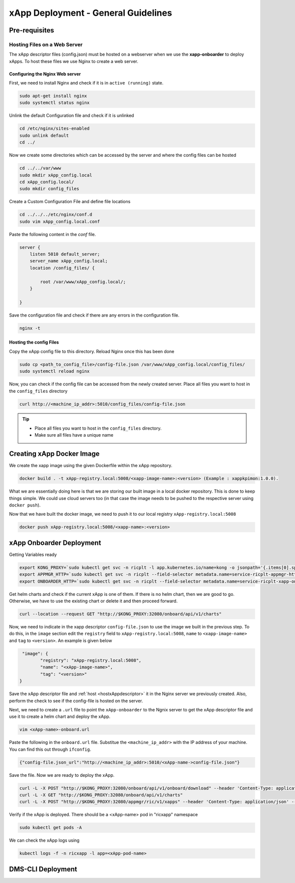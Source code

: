 .. _xappdeployment:

====================================
xApp Deployment - General Guidelines
====================================

Pre-requisites
==============

Hosting Files on a Web Server 
-----------------------------

The xApp descriptor files (config.json) must be hosted on a webserver when we use the **xapp-onboarder** to deploy xApps. To host these files we use Nginx to create a web server.


Configuring the Nginx Web server
~~~~~~~~~~~~~~~~~~~~~~~~~~~~~~~~

First, we need to install Nginx and check if it is in ``active (running)``  state. 

.. code-block:: rst

	sudo apt-get install nginx
	sudo systemctl status nginx

Unlink the default Configuration file and check if it is unlinked

.. code-block:: rst

	cd /etc/nginx/sites-enabled
	sudo unlink default
	cd ../

Now we create some directories which can be accessed by the server and where the config files can be hosted

.. code-block:: rst

	cd ../../var/www
	sudo mkdir xApp_config.local
	cd xApp_config.local/
	sudo mkdir config_files

Create a Custom Configuration File and define file locations

.. code-block:: rst
	
	cd ../../../etc/nginx/conf.d
	sudo vim xApp_config.local.conf

Paste the following content in the *conf* file.

.. code-block:: rst  

	server {
	    listen 5010 default_server;
	    server_name xApp_config.local;
	    location /config_files/ {

		root /var/www/xApp_config.local/;
	    }

	}


Save the configuration file and check if there are any errors in the configuration file.

.. code-block:: rst

	nginx -t

.. _hostxAppdescriptor:

Hosting the config Files
~~~~~~~~~~~~~~~~~~~~~~~~

Copy the xApp config file to this directory. Reload Nginx once this has been done

.. code-block:: rst
	
	sudo cp <path_to_config_file>/config-file.json /var/www/xApp_config.local/config_files/
	sudo systemctl reload nginx

Now, you can check if the config file can be accessed from the newly created server. Place all files you want to host in the ``config_files`` directory

.. code-block:: rst

	curl http://<machine_ip_addr>:5010/config_files/config-file.json

.. tip::

	* Place all files you want to host in the ``config_files`` directory.
	* Make sure all files have a unique name


Creating xApp Docker Image
==========================


We create the xapp image using the given Dockerfile within the xApp repository.

.. code-block:: rst

	docker build . -t xApp-registry.local:5008/<xapp-image-name>:<version> (Example : xappkpimon:1.0.0).

What we are essentially doing here is that we are storing our built image in a local docker repository. This is done to keep things simple. We could use cloud servers too (in that case the image needs to be pushed to the respective server using ``docker push``).

Now that we have built the docker image, we need to push it to our local registry ``xApp-registry.local:5008``

.. code-block:: rst 

	docker push xApp-registry.local:5008/<xapp-name>:<version>



xApp Onboarder Deployment
=========================

Getting Variables ready

.. code-block:: rst

	export KONG_PROXY=`sudo kubectl get svc -n ricplt -l app.kubernetes.io/name=kong -o jsonpath='{.items[0].spec.clusterIP}'`
	export APPMGR_HTTP=`sudo kubectl get svc -n ricplt --field-selector metadata.name=service-ricplt-appmgr-http -o jsonpath='{.items[0].spec.clusterIP}'`
	export ONBOARDER_HTTP=`sudo kubectl get svc -n ricplt --field-selector metadata.name=service-ricplt-xapp-onboarder-http -o jsonpath='{.items[0].spec.clusterIP}'`

Get helm charts and check if the current xApp is one of them. If there is no helm chart, then we are good to go. Otherwise, we have to use the existing chart or delete it and then proceed forward.

.. code-block:: rst

	curl --location --request GET "http://$KONG_PROXY:32080/onboard/api/v1/charts"

Now, we need to indicate in the xapp descriptor ``config-file.json`` to use the image we built in the previous step. To do this, in the ``image`` section edit the ``registry`` field to  ``xApp-registry.local:5008``, ``name`` to ``<xapp-image-name>`` and ``tag`` to ``<version>``. An example is given below

.. code-block:: rst

	 "image": {
                "registry": "xApp-registry.local:5008",
                "name": "<xApp-image-name>",
                "tag": "<version>"
	}

Save the xApp descriptor file and :ref:`host <hostxAppdescriptor>` it in the Nginx server we previously created. Also, perform the check to see if the config-file is hosted on the server.


Next, we need to create a ``.url`` file to point the ``xApp-onboarder`` to the Ngnix server to get the xApp descriptor file and use it to create a helm chart and deploy the xApp.

.. code-block:: rst

	vim <xApp-name>-onboard.url	

Paste the following in the ``onboard.url`` file. Substitue the ``<machine_ip_addr>`` with the IP address of your machine. You can find this out through ``ifconfig``.

.. code-block:: rst

	{"config-file.json_url":"http://<machine_ip_addr>:5010/<xApp-name->config-file.json"}

Save the file. Now we are ready to deploy the xApp. 

.. code-block:: rst

	curl -L -X POST "http://$KONG_PROXY:32080/onboard/api/v1/onboard/download" --header 'Content-Type: application/json' -data-binary "@<xApp-name>-onboard.url"
	curl -L -X GET "http://$KONG_PROXY:32080/onboard/api/v1/charts"    
	curl -L -X POST "http://$KONG_PROXY:32080/appmgr/ric/v1/xapps" --header 'Content-Type: application/json' --data-raw '{"xappName": "scp-kpimon"}'

Verify if the xApp is deployed. There should be a <xApp-name> pod in "ricxapp" namespace

.. code-block:: rst

	sudo kubectl get pods -A

We can check the xApp logs using

.. code-block:: rst

	kubectl logs -f -n ricxapp -l app=<xApp-pod-name>



DMS-CLI Deployment
==================


